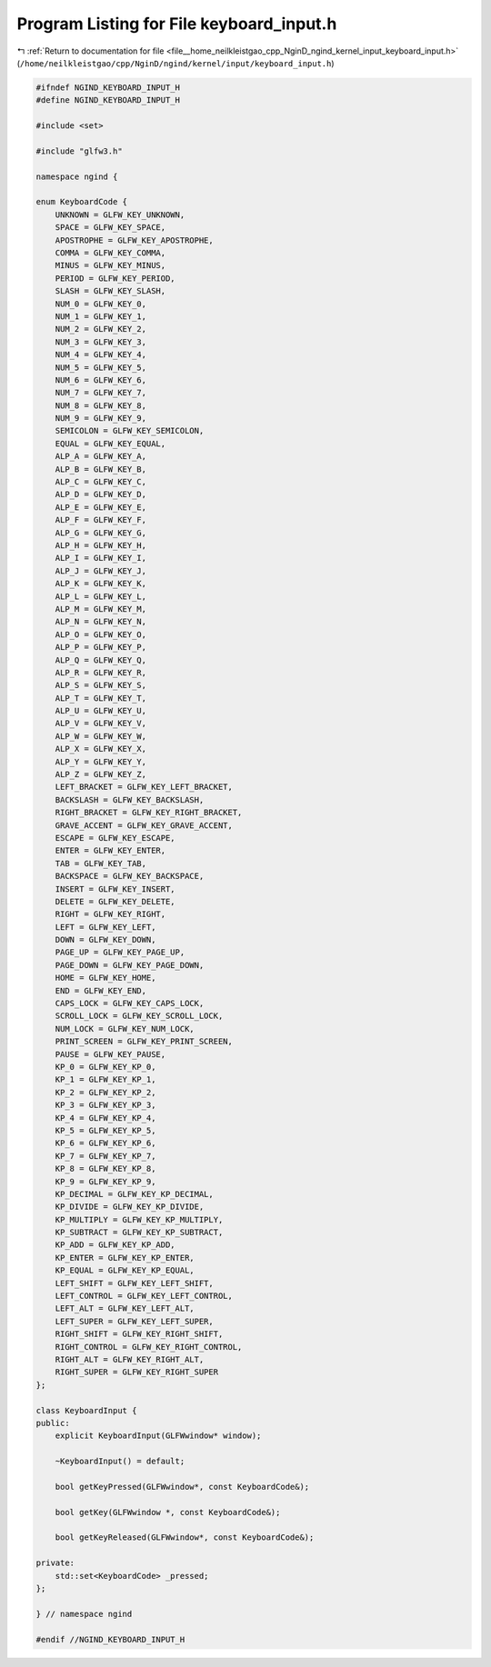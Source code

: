 
.. _program_listing_file__home_neilkleistgao_cpp_NginD_ngind_kernel_input_keyboard_input.h:

Program Listing for File keyboard_input.h
=========================================

|exhale_lsh| :ref:`Return to documentation for file <file__home_neilkleistgao_cpp_NginD_ngind_kernel_input_keyboard_input.h>` (``/home/neilkleistgao/cpp/NginD/ngind/kernel/input/keyboard_input.h``)

.. |exhale_lsh| unicode:: U+021B0 .. UPWARDS ARROW WITH TIP LEFTWARDS

.. code-block:: cpp

   
   
   #ifndef NGIND_KEYBOARD_INPUT_H
   #define NGIND_KEYBOARD_INPUT_H
   
   #include <set>
   
   #include "glfw3.h"
   
   namespace ngind {
   
   enum KeyboardCode {
       UNKNOWN = GLFW_KEY_UNKNOWN,
       SPACE = GLFW_KEY_SPACE,
       APOSTROPHE = GLFW_KEY_APOSTROPHE,
       COMMA = GLFW_KEY_COMMA,
       MINUS = GLFW_KEY_MINUS,
       PERIOD = GLFW_KEY_PERIOD,
       SLASH = GLFW_KEY_SLASH,
       NUM_0 = GLFW_KEY_0,
       NUM_1 = GLFW_KEY_1,
       NUM_2 = GLFW_KEY_2,
       NUM_3 = GLFW_KEY_3,
       NUM_4 = GLFW_KEY_4,
       NUM_5 = GLFW_KEY_5,
       NUM_6 = GLFW_KEY_6,
       NUM_7 = GLFW_KEY_7,
       NUM_8 = GLFW_KEY_8,
       NUM_9 = GLFW_KEY_9,
       SEMICOLON = GLFW_KEY_SEMICOLON,
       EQUAL = GLFW_KEY_EQUAL,
       ALP_A = GLFW_KEY_A,
       ALP_B = GLFW_KEY_B,
       ALP_C = GLFW_KEY_C,
       ALP_D = GLFW_KEY_D,
       ALP_E = GLFW_KEY_E,
       ALP_F = GLFW_KEY_F,
       ALP_G = GLFW_KEY_G,
       ALP_H = GLFW_KEY_H,
       ALP_I = GLFW_KEY_I,
       ALP_J = GLFW_KEY_J,
       ALP_K = GLFW_KEY_K,
       ALP_L = GLFW_KEY_L,
       ALP_M = GLFW_KEY_M,
       ALP_N = GLFW_KEY_N,
       ALP_O = GLFW_KEY_O,
       ALP_P = GLFW_KEY_P,
       ALP_Q = GLFW_KEY_Q,
       ALP_R = GLFW_KEY_R,
       ALP_S = GLFW_KEY_S,
       ALP_T = GLFW_KEY_T,
       ALP_U = GLFW_KEY_U,
       ALP_V = GLFW_KEY_V,
       ALP_W = GLFW_KEY_W,
       ALP_X = GLFW_KEY_X,
       ALP_Y = GLFW_KEY_Y,
       ALP_Z = GLFW_KEY_Z,
       LEFT_BRACKET = GLFW_KEY_LEFT_BRACKET,
       BACKSLASH = GLFW_KEY_BACKSLASH,
       RIGHT_BRACKET = GLFW_KEY_RIGHT_BRACKET,
       GRAVE_ACCENT = GLFW_KEY_GRAVE_ACCENT,
       ESCAPE = GLFW_KEY_ESCAPE,
       ENTER = GLFW_KEY_ENTER,
       TAB = GLFW_KEY_TAB,
       BACKSPACE = GLFW_KEY_BACKSPACE,
       INSERT = GLFW_KEY_INSERT,
       DELETE = GLFW_KEY_DELETE,
       RIGHT = GLFW_KEY_RIGHT,
       LEFT = GLFW_KEY_LEFT,
       DOWN = GLFW_KEY_DOWN,
       PAGE_UP = GLFW_KEY_PAGE_UP,
       PAGE_DOWN = GLFW_KEY_PAGE_DOWN,
       HOME = GLFW_KEY_HOME,
       END = GLFW_KEY_END,
       CAPS_LOCK = GLFW_KEY_CAPS_LOCK,
       SCROLL_LOCK = GLFW_KEY_SCROLL_LOCK,
       NUM_LOCK = GLFW_KEY_NUM_LOCK,
       PRINT_SCREEN = GLFW_KEY_PRINT_SCREEN,
       PAUSE = GLFW_KEY_PAUSE,
       KP_0 = GLFW_KEY_KP_0,
       KP_1 = GLFW_KEY_KP_1,
       KP_2 = GLFW_KEY_KP_2,
       KP_3 = GLFW_KEY_KP_3,
       KP_4 = GLFW_KEY_KP_4,
       KP_5 = GLFW_KEY_KP_5,
       KP_6 = GLFW_KEY_KP_6,
       KP_7 = GLFW_KEY_KP_7,
       KP_8 = GLFW_KEY_KP_8,
       KP_9 = GLFW_KEY_KP_9,
       KP_DECIMAL = GLFW_KEY_KP_DECIMAL,
       KP_DIVIDE = GLFW_KEY_KP_DIVIDE,
       KP_MULTIPLY = GLFW_KEY_KP_MULTIPLY,
       KP_SUBTRACT = GLFW_KEY_KP_SUBTRACT,
       KP_ADD = GLFW_KEY_KP_ADD,
       KP_ENTER = GLFW_KEY_KP_ENTER,
       KP_EQUAL = GLFW_KEY_KP_EQUAL,
       LEFT_SHIFT = GLFW_KEY_LEFT_SHIFT,
       LEFT_CONTROL = GLFW_KEY_LEFT_CONTROL,
       LEFT_ALT = GLFW_KEY_LEFT_ALT,
       LEFT_SUPER = GLFW_KEY_LEFT_SUPER,
       RIGHT_SHIFT = GLFW_KEY_RIGHT_SHIFT,
       RIGHT_CONTROL = GLFW_KEY_RIGHT_CONTROL,
       RIGHT_ALT = GLFW_KEY_RIGHT_ALT,
       RIGHT_SUPER = GLFW_KEY_RIGHT_SUPER
   };
   
   class KeyboardInput {
   public:
       explicit KeyboardInput(GLFWwindow* window);
   
       ~KeyboardInput() = default;
   
       bool getKeyPressed(GLFWwindow*, const KeyboardCode&);
   
       bool getKey(GLFWwindow *, const KeyboardCode&);
   
       bool getKeyReleased(GLFWwindow*, const KeyboardCode&);
   
   private:
       std::set<KeyboardCode> _pressed;
   };
   
   } // namespace ngind
   
   #endif //NGIND_KEYBOARD_INPUT_H
